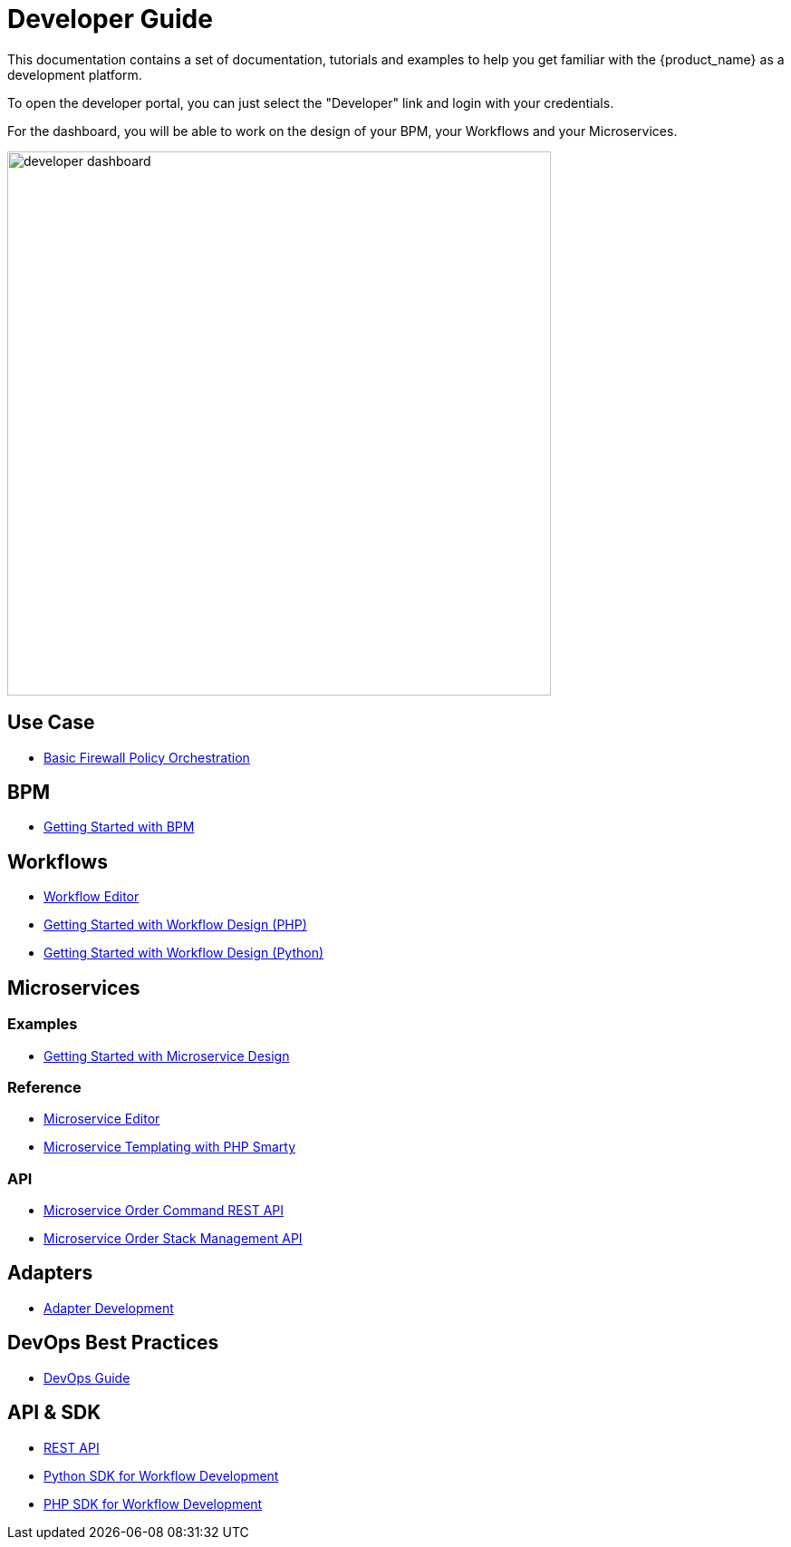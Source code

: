 = Developer Guide
:doctype: book 
:imagesdir: ./resources/
ifdef::env-github,env-browser[:outfilesuffix: .adoc]

This documentation contains a set of documentation, tutorials and examples to help you get familiar with the {product_name} as a development platform.

To open the developer portal, you can just select the "Developer" link and login with your credentials.

For the dashboard, you will be able to work on the design of your BPM, your Workflows and your Microservices.

image:images/developer_dashboard.png[developer dashboard, width=600px]

== Use Case 

- link:simple_firewall_policy_mngt{outfilesuffix}[Basic Firewall Policy Orchestration]

== BPM

- link:bpm_getting_started_developing{outfilesuffix}[Getting Started with BPM]

== Workflows 
- link:workflow_editor{outfilesuffix}[Workflow Editor]
- link:workflow_getting_started_developing_php{outfilesuffix}[Getting Started with Workflow Design (PHP)]
- link:workflow_getting_started_developing_python{outfilesuffix}[Getting Started with Workflow Design (Python)]


== Microservices
=== Examples 

- link:microservices_getting_started_developing{outfilesuffix}[Getting Started with Microservice Design]

=== Reference

- link:microservice_editor{outfilesuffix}[Microservice Editor]
////
TODO
- link:microservice_auto-rendering_ui{outfilesuffix}[Microservice Auto Rendering UI]
- link:microservice_xml_editor{outfilesuffix}[XML Microservice Editor]
////
- link:microservice_smarty_templating{outfilesuffix}[Microservice Templating with PHP Smarty]

=== API

- link:microservice_order_command_api{outfilesuffix}[Microservice Order Command REST API]
- link:microservice_stack_management_api{outfilesuffix}[Microservice Order Stack Management API]


== Adapters
- link:adapter_development{outfilesuffix}[Adapter Development]

== DevOps Best Practices
- link:devops_best_practices{outfilesuffix}[DevOps Guide]

== API & SDK
- link:rest_api{outfilesuffix}[REST API]
- link:workflow_python_sdk{outfilesuffix}[Python SDK for Workflow Development]
- link:workflow_php_sdk{outfilesuffix}[PHP SDK for Workflow Development]

////
TODO
== Vendor Use Cases
- link:vendor_cisco_ios_itf_mngt{outfilesuffix}[Cisco IOS: Interfaces Management]
- link:vendor_fortigate_security_mngt{outfilesuffix}[Fortinet Fortigate: Managed Security]
- link:vendor_multivendor_firewall_policy_mngt{outfilesuffix}[Multi-vendor Firewall Policy Update]
////


